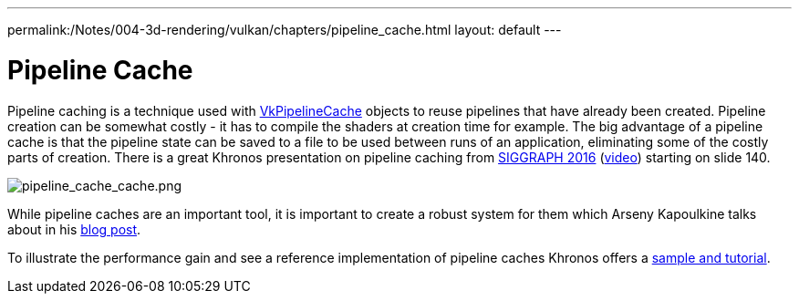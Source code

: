 ---
permalink:/Notes/004-3d-rendering/vulkan/chapters/pipeline_cache.html
layout: default
---

// Copyright 2019-2022 The Khronos Group, Inc.
// SPDX-License-Identifier: CC-BY-4.0

ifndef::chapters[:chapters:]

[[pipeline-cache]]
= Pipeline Cache

Pipeline caching is a technique used with link:https://www.khronos.org/registry/vulkan/specs/1.3/html/vkspec.html#VkPipelineCache[VkPipelineCache] objects to reuse pipelines that have already been created. Pipeline creation can be somewhat costly - it has to compile the shaders at creation time for example. The big advantage of a pipeline cache is that the pipeline state can be saved to a file to be used between runs of an application, eliminating some of the costly parts of creation. There is a great Khronos presentation on pipeline caching from link:https://www.khronos.org/assets/uploads/developers/library/2016-siggraph/3D-BOF-SIGGRAPH_Jul16.pdf[SIGGRAPH 2016] (link:https://www.youtube.com/watch?v=owuJRPKIUAg&t=1045s[video]) starting on slide 140.

image::images/pipeline_cache_cache.png[pipeline_cache_cache.png]

While pipeline caches are an important tool, it is important to create a robust system for them which Arseny Kapoulkine talks about in his link:https://zeux.io/2019/07/17/serializing-pipeline-cache/[blog post].

To illustrate the performance gain and see a reference implementation of pipeline caches Khronos offers a link:https://github.com/KhronosGroup/Vulkan-Samples/tree/master/samples/performance/pipeline_cache[sample and tutorial].
